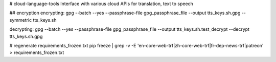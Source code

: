 # cloud-language-tools
Interface with various cloud APIs for translation, text to speech


## encryption
encrypting:
gpg --batch --yes --passphrase-file gpg_passphrase_file --output tts_keys.sh.gpg --symmetric tts_keys.sh

decrypting:
gpg --batch --yes --passphrase-file gpg_passphrase_file --output tts_keys.sh.test_decrypt  --decrypt tts_keys.sh.gpg


# regenerate requirements_frozen.txt
pip freeze | grep -v -E 'en-core-web-trf|zh-core-web-trf|fr-dep-news-trf|patreon' > requirements_frozen.txt